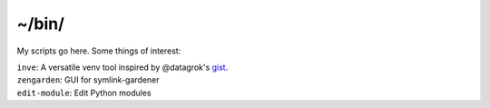 ~/bin/
======

My scripts go here.  Some things of interest:

| ``inve``: A versatile venv tool inspired by @datagrok's `gist <https://gist.github.com/datagrok/2199506>`_.
| ``zengarden``: GUI for symlink-gardener
| ``edit-module``: Edit Python modules
